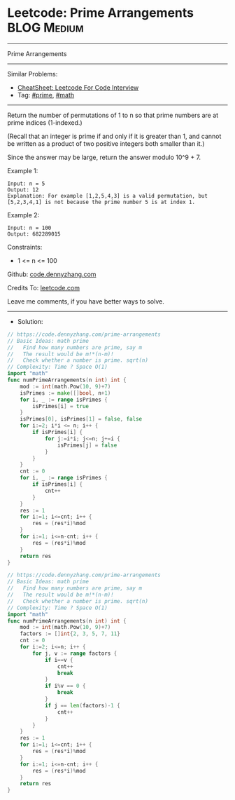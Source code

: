 * Leetcode: Prime Arrangements                                  :BLOG:Medium:
#+STARTUP: showeverything
#+OPTIONS: toc:nil \n:t ^:nil creator:nil d:nil
:PROPERTIES:
:type:     prime, math
:END:
---------------------------------------------------------------------
Prime Arrangements
---------------------------------------------------------------------
#+BEGIN_HTML
<a href="https://github.com/dennyzhang/code.dennyzhang.com/tree/master/problems/prime-arrangements"><img align="right" width="200" height="183" src="https://www.dennyzhang.com/wp-content/uploads/denny/watermark/github.png" /></a>
#+END_HTML
Similar Problems:
- [[https://cheatsheet.dennyzhang.com/cheatsheet-leetcode-A4][CheatSheet: Leetcode For Code Interview]]
- Tag: [[https://code.dennyzhang.com/tag/prime][#prime]], [[https://code.dennyzhang.com/review-math][#math]]
---------------------------------------------------------------------
Return the number of permutations of 1 to n so that prime numbers are at prime indices (1-indexed.)

(Recall that an integer is prime if and only if it is greater than 1, and cannot be written as a product of two positive integers both smaller than it.)

Since the answer may be large, return the answer modulo 10^9 + 7.

Example 1:
#+BEGIN_EXAMPLE
Input: n = 5
Output: 12
Explanation: For example [1,2,5,4,3] is a valid permutation, but [5,2,3,4,1] is not because the prime number 5 is at index 1.
#+END_EXAMPLE

Example 2:
#+BEGIN_EXAMPLE
Input: n = 100
Output: 682289015
#+END_EXAMPLE
 
Constraints:

- 1 <= n <= 100

Github: [[https://github.com/dennyzhang/code.dennyzhang.com/tree/master/problems/prime-arrangements][code.dennyzhang.com]]

Credits To: [[https://leetcode.com/problems/prime-arrangements/description/][leetcode.com]]

Leave me comments, if you have better ways to solve.
---------------------------------------------------------------------
- Solution:
#+BEGIN_SRC go
// https://code.dennyzhang.com/prime-arrangements
// Basic Ideas: math prime
//   Find how many numbers are prime, say m
//   The result would be m!*(n-m)!
//   Check whether a number is prime. sqrt(n)
// Complexity: Time ? Space O(1)
import "math"
func numPrimeArrangements(n int) int {
    mod := int(math.Pow(10, 9)+7)
    isPrimes := make([]bool, n+1)
    for i, _ := range isPrimes {
        isPrimes[i] = true
    }
    isPrimes[0], isPrimes[1] = false, false
    for i:=2; i*i <= n; i++ {
        if isPrimes[i] {
            for j:=i*i; j<=n; j+=i {
                isPrimes[j] = false
            }
        }
    }
    cnt := 0
    for i, _ := range isPrimes {
        if isPrimes[i] {
            cnt++
        }
    }
    res := 1
    for i:=1; i<=cnt; i++ {
        res = (res*i)%mod
    }
    for i:=1; i<=n-cnt; i++ {
        res = (res*i)%mod
    }
    return res
}
#+END_SRC

#+BEGIN_SRC go
// https://code.dennyzhang.com/prime-arrangements
// Basic Ideas: math prime
//   Find how many numbers are prime, say m
//   The result would be m!*(n-m)!
//   Check whether a number is prime. sqrt(n)
// Complexity: Time ? Space O(1)
import "math"
func numPrimeArrangements(n int) int {
    mod := int(math.Pow(10, 9)+7)
    factors := []int{2, 3, 5, 7, 11}
    cnt := 0
    for i:=2; i<=n; i++ {
        for j, v := range factors {
            if i==v {
                cnt++
                break
            }
            if i%v == 0 {
                break
            }
            if j == len(factors)-1 {
                cnt++
            }
        }
    }
    res := 1
    for i:=1; i<=cnt; i++ {
        res = (res*i)%mod
    }
    for i:=1; i<=n-cnt; i++ {
        res = (res*i)%mod
    }
    return res
}
#+END_SRC

#+BEGIN_HTML
<div style="overflow: hidden;">
<div style="float: left; padding: 5px"> <a href="https://www.linkedin.com/in/dennyzhang001"><img src="https://www.dennyzhang.com/wp-content/uploads/sns/linkedin.png" alt="linkedin" /></a></div>
<div style="float: left; padding: 5px"><a href="https://github.com/dennyzhang"><img src="https://www.dennyzhang.com/wp-content/uploads/sns/github.png" alt="github" /></a></div>
<div style="float: left; padding: 5px"><a href="https://www.dennyzhang.com/slack" target="_blank" rel="nofollow"><img src="https://www.dennyzhang.com/wp-content/uploads/sns/slack.png" alt="slack"/></a></div>
</div>
#+END_HTML
